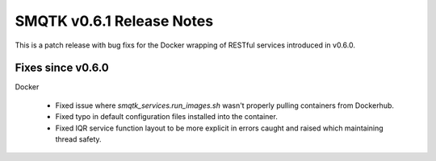SMQTK v0.6.1 Release Notes
==========================
This is a patch release with bug fixs for the Docker wrapping of RESTful
services introduced in v0.6.0.

Fixes since v0.6.0
------------------

Docker

  * Fixed issue where `smqtk_services.run_images.sh` wasn't properly pulling containers
    from Dockerhub.

  * Fixed typo in default configuration files installed into the container.

  * Fixed IQR service function layout to be more explicit in errors caught and
    raised which maintaining thread safety.

